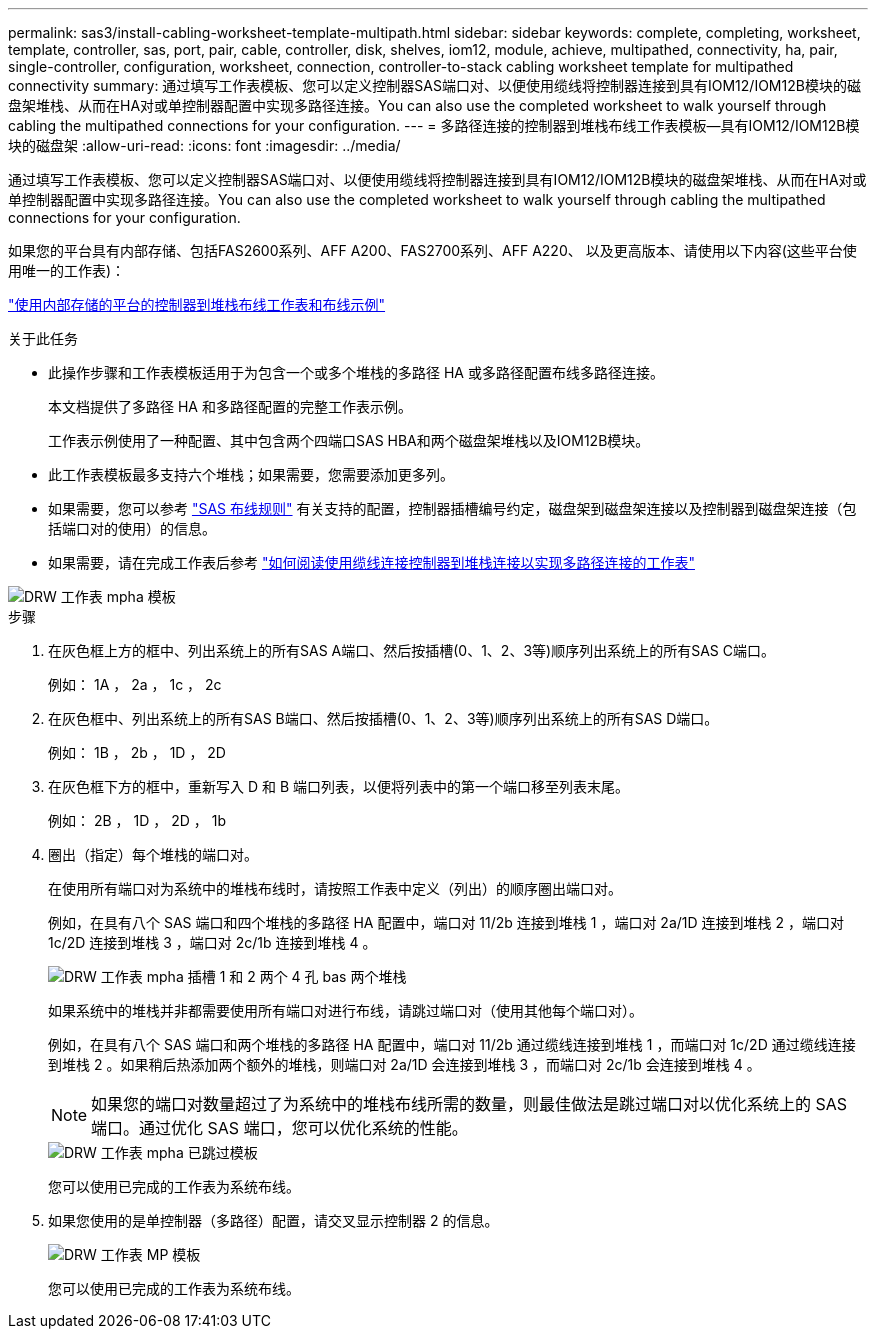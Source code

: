 ---
permalink: sas3/install-cabling-worksheet-template-multipath.html 
sidebar: sidebar 
keywords: complete, completing, worksheet, template, controller, sas, port, pair, cable, controller, disk, shelves, iom12, module, achieve, multipathed, connectivity, ha, pair, single-controller, configuration, worksheet, connection, controller-to-stack cabling worksheet template for multipathed connectivity 
summary: 通过填写工作表模板、您可以定义控制器SAS端口对、以便使用缆线将控制器连接到具有IOM12/IOM12B模块的磁盘架堆栈、从而在HA对或单控制器配置中实现多路径连接。You can also use the completed worksheet to walk yourself through cabling the multipathed connections for your configuration. 
---
= 多路径连接的控制器到堆栈布线工作表模板—具有IOM12/IOM12B模块的磁盘架
:allow-uri-read: 
:icons: font
:imagesdir: ../media/


[role="lead"]
通过填写工作表模板、您可以定义控制器SAS端口对、以便使用缆线将控制器连接到具有IOM12/IOM12B模块的磁盘架堆栈、从而在HA对或单控制器配置中实现多路径连接。You can also use the completed worksheet to walk yourself through cabling the multipathed connections for your configuration.

如果您的平台具有内部存储、包括FAS2600系列、AFF A200、FAS2700系列、AFF A220、 以及更高版本、请使用以下内容(这些平台使用唯一的工作表)：

link:install-cabling-worksheets-examples-fas2600.html["使用内部存储的平台的控制器到堆栈布线工作表和布线示例"]

.关于此任务
* 此操作步骤和工作表模板适用于为包含一个或多个堆栈的多路径 HA 或多路径配置布线多路径连接。
+
本文档提供了多路径 HA 和多路径配置的完整工作表示例。

+
工作表示例使用了一种配置、其中包含两个四端口SAS HBA和两个磁盘架堆栈以及IOM12B模块。

* 此工作表模板最多支持六个堆栈；如果需要，您需要添加更多列。
* 如果需要，您可以参考 link:install-cabling-rules.html["SAS 布线规则"] 有关支持的配置，控制器插槽编号约定，磁盘架到磁盘架连接以及控制器到磁盘架连接（包括端口对的使用）的信息。
* 如果需要，请在完成工作表后参考 link:install-cabling-worksheets-how-to-read-multipath.html["如何阅读使用缆线连接控制器到堆栈连接以实现多路径连接的工作表"]


image::../media/drw_worksheet_mpha_template.gif[DRW 工作表 mpha 模板]

.步骤
. 在灰色框上方的框中、列出系统上的所有SAS A端口、然后按插槽(0、1、2、3等)顺序列出系统上的所有SAS C端口。
+
例如： 1A ， 2a ， 1c ， 2c

. 在灰色框中、列出系统上的所有SAS B端口、然后按插槽(0、1、2、3等)顺序列出系统上的所有SAS D端口。
+
例如： 1B ， 2b ， 1D ， 2D

. 在灰色框下方的框中，重新写入 D 和 B 端口列表，以便将列表中的第一个端口移至列表末尾。
+
例如： 2B ， 1D ， 2D ， 1b

. 圈出（指定）每个堆栈的端口对。
+
在使用所有端口对为系统中的堆栈布线时，请按照工作表中定义（列出）的顺序圈出端口对。

+
例如，在具有八个 SAS 端口和四个堆栈的多路径 HA 配置中，端口对 11/2b 连接到堆栈 1 ，端口对 2a/1D 连接到堆栈 2 ，端口对 1c/2D 连接到堆栈 3 ，端口对 2c/1b 连接到堆栈 4 。

+
image::../media/drw_worksheet_mpha_slots_1_and_2_two_4porthbas_two_stacks.gif[DRW 工作表 mpha 插槽 1 和 2 两个 4 孔 bas 两个堆栈]

+
如果系统中的堆栈并非都需要使用所有端口对进行布线，请跳过端口对（使用其他每个端口对）。

+
例如，在具有八个 SAS 端口和两个堆栈的多路径 HA 配置中，端口对 11/2b 通过缆线连接到堆栈 1 ，而端口对 1c/2D 通过缆线连接到堆栈 2 。如果稍后热添加两个额外的堆栈，则端口对 2a/1D 会连接到堆栈 3 ，而端口对 2c/1b 会连接到堆栈 4 。

+

NOTE: 如果您的端口对数量超过了为系统中的堆栈布线所需的数量，则最佳做法是跳过端口对以优化系统上的 SAS 端口。通过优化 SAS 端口，您可以优化系统的性能。

+
image::../media/drw_worksheet_mpha_skipped_template.gif[DRW 工作表 mpha 已跳过模板]

+
您可以使用已完成的工作表为系统布线。

. 如果您使用的是单控制器（多路径）配置，请交叉显示控制器 2 的信息。
+
image::../media/drw_worksheet_mp_template.gif[DRW 工作表 MP 模板]

+
您可以使用已完成的工作表为系统布线。


